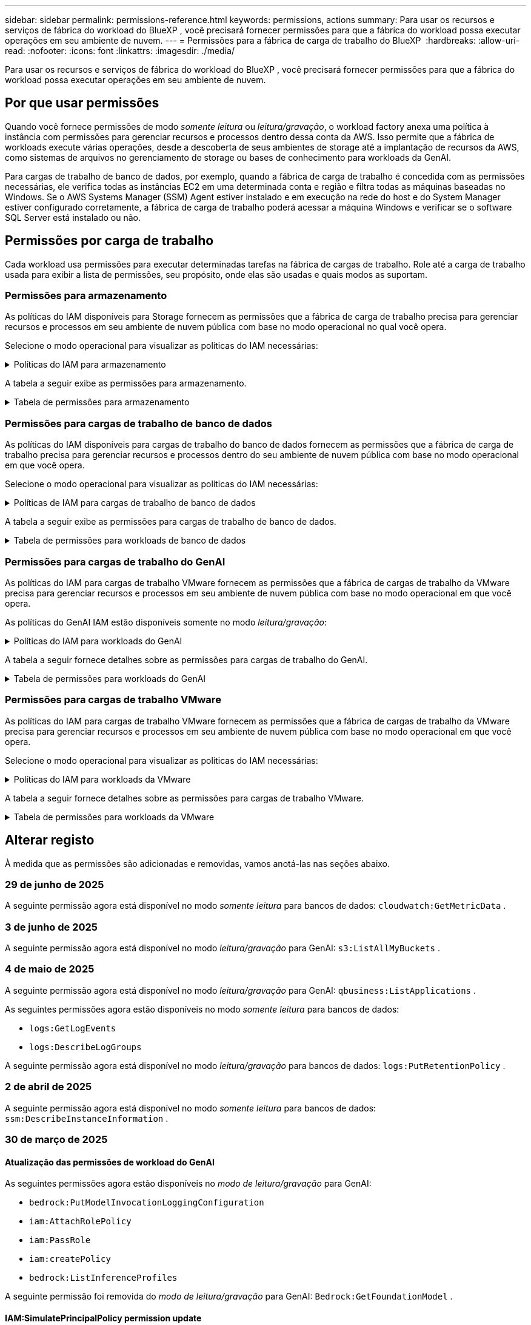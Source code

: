 ---
sidebar: sidebar 
permalink: permissions-reference.html 
keywords: permissions, actions 
summary: Para usar os recursos e serviços de fábrica do workload do BlueXP , você precisará fornecer permissões para que a fábrica do workload possa executar operações em seu ambiente de nuvem. 
---
= Permissões para a fábrica de carga de trabalho do BlueXP 
:hardbreaks:
:allow-uri-read: 
:nofooter: 
:icons: font
:linkattrs: 
:imagesdir: ./media/


[role="lead"]
Para usar os recursos e serviços de fábrica do workload do BlueXP , você precisará fornecer permissões para que a fábrica do workload possa executar operações em seu ambiente de nuvem.



== Por que usar permissões

Quando você fornece permissões de modo _somente leitura_ ou _leitura/gravação_, o workload factory anexa uma política à instância com permissões para gerenciar recursos e processos dentro dessa conta da AWS. Isso permite que a fábrica de workloads execute várias operações, desde a descoberta de seus ambientes de storage até a implantação de recursos da AWS, como sistemas de arquivos no gerenciamento de storage ou bases de conhecimento para workloads da GenAI.

Para cargas de trabalho de banco de dados, por exemplo, quando a fábrica de carga de trabalho é concedida com as permissões necessárias, ele verifica todas as instâncias EC2 em uma determinada conta e região e filtra todas as máquinas baseadas no Windows. Se o AWS Systems Manager (SSM) Agent estiver instalado e em execução na rede do host e do System Manager estiver configurado corretamente, a fábrica de carga de trabalho poderá acessar a máquina Windows e verificar se o software SQL Server está instalado ou não.



== Permissões por carga de trabalho

Cada workload usa permissões para executar determinadas tarefas na fábrica de cargas de trabalho. Role até a carga de trabalho usada para exibir a lista de permissões, seu propósito, onde elas são usadas e quais modos as suportam.



=== Permissões para armazenamento

As políticas do IAM disponíveis para Storage fornecem as permissões que a fábrica de carga de trabalho precisa para gerenciar recursos e processos em seu ambiente de nuvem pública com base no modo operacional no qual você opera.

Selecione o modo operacional para visualizar as políticas do IAM necessárias:

.Políticas do IAM para armazenamento
[%collapsible]
====
[role="tabbed-block"]
=====
.Modo só de leitura
--
[source, json]
----
{
  "Version": "2012-10-17",
  "Statement": [
    {
      "Effect": "Allow",
      "Action": [
        "fsx:Describe*",
        "fsx:ListTagsForResource",
        "ec2:Describe*",
        "kms:Describe*",
        "elasticfilesystem:Describe*",
        "kms:List*",
        "cloudwatch:GetMetricData",
        "cloudwatch:GetMetricStatistics"
      ],
      "Resource": "*"
    },
    {
      "Effect": "Allow",
      "Action": [
        "iam:SimulatePrincipalPolicy"
      ],
      "Resource": "*"
    }
  ]
}
----
--
.Modo de leitura/escrita
--
[source, json]
----
{
  "Version": "2012-10-17",
  "Statement": [
    {
      "Effect": "Allow",
      "Action": [
        "fsx:*",
        "ec2:Describe*",
        "ec2:CreateTags",
        "ec2:CreateSecurityGroup",
        "iam:CreateServiceLinkedRole",
        "kms:Describe*",
        "elasticfilesystem:Describe*",
        "kms:List*",
        "kms:CreateGrant",
        "cloudwatch:PutMetricData",
        "cloudwatch:GetMetricData",
        "iam:SimulatePrincipalPolicy",
        "cloudwatch:GetMetricStatistics"
      ],
      "Resource": "*"
    },
    {
      "Effect": "Allow",
      "Action": [
        "ec2:AuthorizeSecurityGroupEgress",
        "ec2:AuthorizeSecurityGroupIngress",
        "ec2:RevokeSecurityGroupEgress",
        "ec2:RevokeSecurityGroupIngress",
        "ec2:DeleteSecurityGroup"
      ],
      "Resource": "*",
      "Condition": {
        "StringLike": {
          "ec2:ResourceTag/AppCreator": "NetappFSxWF"
        }
      }
    }
  ]
}
----
--
=====
====
A tabela a seguir exibe as permissões para armazenamento.

.Tabela de permissões para armazenamento
[%collapsible]
====
[cols="2, 2, 1, 1"]
|===
| Finalidade | Ação | Onde usado | Modo 


| Crie um sistema de arquivos FSX for ONTAP | fsx:CreateFileSystem* | Implantação | Leitura/escrita 


| Crie um grupo de segurança para um sistema de arquivos FSX for ONTAP | EC2:CreateSecurityGroup | Implantação | Leitura/escrita 


| Adicione tags a um grupo de segurança para um sistema de arquivos FSX for ONTAP | EC2:CreateTags | Implantação | Leitura/escrita 


.2+| Autorize a saída do grupo de segurança e a entrada para um sistema de arquivos FSX for ONTAP | EC2:AutorizeSecurityGroupEgress | Implantação | Leitura/escrita 


| EC2:AutorizeSecurityGroupIngress | Implantação | Leitura/escrita 


| A função concedida fornece comunicação entre o FSX for ONTAP e outros serviços da AWS | IAM:CreateServiceLinkRole | Implantação | Leitura/escrita 


.7+| Obtenha detalhes para preencher o formulário de implantação do sistema de arquivos FSX for ONTAP | EC2: DescribeVPCs  a| 
* Implantação
* Explore as poupanças

 a| 
* Somente leitura
* Leitura/escrita




| EC2: DescribeSubnets  a| 
* Implantação
* Explore as poupanças

 a| 
* Somente leitura
* Leitura/escrita




| EC2:DescribeRegiões  a| 
* Implantação
* Explore as poupanças

 a| 
* Somente leitura
* Leitura/escrita




| EC2:DescribeSecurityGroups  a| 
* Implantação
* Explore as poupanças

 a| 
* Somente leitura
* Leitura/escrita




| EC2:DescribeRouteTables  a| 
* Implantação
* Explore as poupanças

 a| 
* Somente leitura
* Leitura/escrita




| EC2:DescribeNetworkInterfaces  a| 
* Implantação
* Explore as poupanças

 a| 
* Somente leitura
* Leitura/escrita




| EC2:DescribeVolumeStatus  a| 
* Implantação
* Explore as poupanças

 a| 
* Somente leitura
* Leitura/escrita




.3+| Obtenha os detalhes das chaves do KMS e use a criptografia FSX for ONTAP | Kms:CreateGrant | Implantação | Leitura/escrita 


| Kms: Descrever* | Implantação  a| 
* Somente leitura
* Leitura/escrita




| Kms:Lista* | Implantação  a| 
* Somente leitura
* Leitura/escrita




| Obtenha detalhes do volume para instâncias EC2 | EC2:DescribeVolumes  a| 
* Inventário
* Explore as poupanças

 a| 
* Somente leitura
* Leitura/escrita




| Obtenha detalhes para instâncias EC2 | EC2: DescribeInstances | Explore as poupanças  a| 
* Somente leitura
* Leitura/escrita




| Descrever o Elastic File System na calculadora de economia | Elasticfilesystem:describe* | Explore as poupanças | Somente leitura 


| Listar tags para recursos do FSX for ONTAP | fsx:ListTagsForResource | Inventário  a| 
* Somente leitura
* Leitura/escrita




.2+| Gerencie a saída do grupo de segurança e o ingresso para um sistema de arquivos FSX for ONTAP | EC2:RevokeSecurityGroupIngress | Operações de gerenciamento | Leitura/escrita 


| EC2:DeleteSecurityGroup | Operações de gerenciamento | Leitura/escrita 


.16+| Crie, visualize e gerencie recursos do sistema de arquivos FSX for ONTAP | fsx:Createvolume* | Operações de gerenciamento | Leitura/escrita 


| fsx:TagResource* | Operações de gerenciamento | Leitura/escrita 


| fsx:CreateStorageVirtualMachine* | Operações de gerenciamento | Leitura/escrita 


| fsx:DeleteFileSystem* | Operações de gerenciamento | Leitura/escrita 


| fsx:DeleteStorageVirtualMachine* | Operações de gerenciamento | Leitura/escrita 


| fsx:DescribeFileSystems* | Inventário  a| 
* Somente leitura
* Leitura/escrita




| fsx:DescribeStorageVirtualMachines* | Inventário  a| 
* Somente leitura
* Leitura/escrita




| fsx:UpdateFileSystem* | Operações de gerenciamento | Leitura/escrita 


| fsx:UpdateStorageVirtualMachine* | Operações de gerenciamento | Leitura/escrita 


| fsx:DescribeVolumes* | Inventário  a| 
* Somente leitura
* Leitura/escrita




| fsx:Updatevolume* | Operações de gerenciamento | Leitura/escrita 


| fsx:Deletevolume* | Operações de gerenciamento | Leitura/escrita 


| fsx:UntagResource* | Operações de gerenciamento | Leitura/escrita 


| fsx:DescribeBackups* | Operações de gerenciamento  a| 
* Somente leitura
* Leitura/escrita




| fsx:CreateBackup* | Operações de gerenciamento | Leitura/escrita 


| fsx:CreateVolumeFromBackup* | Operações de gerenciamento | Leitura/escrita 


| Relatar métricas do CloudWatch | cloudwatch: PutMetricData | Operações de gerenciamento | Leitura/escrita 


.2+| Obtenha métricas de volume e sistema de arquivos | cloudwatch: GetMetricData | Operações de gerenciamento  a| 
* Somente leitura
* Leitura/escrita




| cloudwatch:GetMetricStatistics | Operações de gerenciamento  a| 
* Somente leitura
* Leitura/escrita


|===
====


=== Permissões para cargas de trabalho de banco de dados

As políticas do IAM disponíveis para cargas de trabalho do banco de dados fornecem as permissões que a fábrica de carga de trabalho precisa para gerenciar recursos e processos dentro do seu ambiente de nuvem pública com base no modo operacional em que você opera.

Selecione o modo operacional para visualizar as políticas do IAM necessárias:

.Políticas de IAM para cargas de trabalho de banco de dados
[%collapsible]
====
[role="tabbed-block"]
=====
.Modo só de leitura
--
[source, json]
----
{
  "Version": "2012-10-17",
  "Statement": [
    {
      "Sid": "CommonGroup",
      "Effect": "Allow",
      "Action": [
        "cloudwatch:GetMetricStatistics",
        "cloudwatch:GetMetricData",
        "sns:ListTopics",
        "ec2:DescribeInstances",
        "ec2:DescribeVpcs",
        "ec2:DescribeSubnets",
        "ec2:DescribeSecurityGroups",
        "ec2:DescribeImages",
        "ec2:DescribeRegions",
        "ec2:DescribeRouteTables",
        "ec2:DescribeKeyPairs",
        "ec2:DescribeNetworkInterfaces",
        "ec2:DescribeInstanceTypes",
        "ec2:DescribeVpcEndpoints",
        "ec2:DescribeInstanceTypeOfferings",
        "ec2:DescribeSnapshots",
        "ec2:DescribeVolumes",
        "ec2:DescribeAddresses",
        "kms:ListAliases",
        "kms:ListKeys",
        "kms:DescribeKey",
        "cloudformation:ListStacks",
        "cloudformation:DescribeAccountLimits",
        "ds:DescribeDirectories",
        "fsx:DescribeVolumes",
        "fsx:DescribeBackups",
        "fsx:DescribeStorageVirtualMachines",
        "fsx:DescribeFileSystems",
        "servicequotas:ListServiceQuotas",
        "ssm:GetParametersByPath",
        "ssm:GetCommandInvocation",
        "ssm:SendCommand",
        "ssm:GetConnectionStatus",
        "ssm:DescribePatchBaselines",
        "ssm:DescribeInstancePatchStates",
        "ssm:ListCommands",
        "ssm:DescribeInstanceInformation",
        "fsx:ListTagsForResource"
        "logs:DescribeLogGroups"
      ],
      "Resource": [
        "*"
      ]
    },
    {
      "Sid": "SSMParameterStore",
      "Effect": "Allow",
      "Action": [
        "ssm:GetParameter",
        "ssm:GetParameters",
        "ssm:PutParameter",
        "ssm:DeleteParameters"
      ],
      "Resource": "arn:aws:ssm:*:*:parameter/netapp/wlmdb/*"
    },
    {
      "Sid": "SSMResponseCloudWatch",
      "Effect": "Allow",
      "Action": [
        "logs:GetLogEvents",
        "logs:PutRetentionPolicy"
      ],
      "Resource": "arn:aws:logs:*:*:log-group:netapp/wlmdb/*"
    },
    {
      "Effect": "Allow",
      "Action": [
        "iam:SimulatePrincipalPolicy"
      ],
      "Resource": "*"
    }
  ]
}
----
--
.Modo de leitura/escrita
--
[source, json]
----
{
  "Version": "2012-10-17",
  "Statement": [
    {
      "Sid": "EC2Group",
      "Effect": "Allow",
      "Action": [
        "ec2:AllocateAddress",
        "ec2:AllocateHosts",
        "ec2:AssignPrivateIpAddresses",
        "ec2:AssociateAddress",
        "ec2:AssociateRouteTable",
        "ec2:AssociateSubnetCidrBlock",
        "ec2:AssociateVpcCidrBlock",
        "ec2:AttachInternetGateway",
        "ec2:AttachNetworkInterface",
        "ec2:AttachVolume",
        "ec2:AuthorizeSecurityGroupEgress",
        "ec2:AuthorizeSecurityGroupIngress",
        "ec2:CreateVolume",
        "ec2:DeleteNetworkInterface",
        "ec2:DeleteSecurityGroup",
        "ec2:DeleteTags",
        "ec2:DeleteVolume",
        "ec2:DetachNetworkInterface",
        "ec2:DetachVolume",
        "ec2:DisassociateAddress",
        "ec2:DisassociateIamInstanceProfile",
        "ec2:DisassociateRouteTable",
        "ec2:DisassociateSubnetCidrBlock",
        "ec2:DisassociateVpcCidrBlock",
        "ec2:ModifyInstanceAttribute",
        "ec2:ModifyInstancePlacement",
        "ec2:ModifyNetworkInterfaceAttribute",
        "ec2:ModifySubnetAttribute",
        "ec2:ModifyVolume",
        "ec2:ModifyVolumeAttribute",
        "ec2:ReleaseAddress",
        "ec2:ReplaceRoute",
        "ec2:ReplaceRouteTableAssociation",
        "ec2:RevokeSecurityGroupEgress",
        "ec2:RevokeSecurityGroupIngress",
        "ec2:StartInstances",
        "ec2:StopInstances"
      ],
      "Resource": "*",
      "Condition": {
        "StringLike": {
          "ec2:ResourceTag/aws:cloudformation:stack-name": "WLMDB*"
        }
      }
    },
    {
      "Sid": "FSxNGroup",
      "Effect": "Allow",
      "Action": [
        "fsx:TagResource"
      ],
      "Resource": "*",
      "Condition": {
        "StringLike": {
          "aws:ResourceTag/aws:cloudformation:stack-name": "WLMDB*"
        }
      }
    },
    {
      "Sid": "CommonGroup",
      "Effect": "Allow",
      "Action": [
        "cloudformation:CreateStack",
        "cloudformation:DescribeStackEvents",
        "cloudformation:DescribeStacks",
        "cloudformation:ListStacks",
        "cloudformation:ValidateTemplate",
        "cloudformation:DescribeAccountLimits",
        "cloudwatch:GetMetricStatistics",
        "ds:DescribeDirectories",
        "ec2:CreateLaunchTemplate",
        "ec2:CreateLaunchTemplateVersion",
        "ec2:CreateNetworkInterface",
        "ec2:CreateSecurityGroup",
        "ec2:CreateTags",
        "ec2:CreateVpcEndpoint",
        "ec2:Describe*",
        "ec2:Get*",
        "ec2:RunInstances",
        "ec2:ModifyVpcAttribute",
        "ec2messages:*",
        "fsx:CreateFileSystem",
        "fsx:UpdateFileSystem",
        "fsx:CreateStorageVirtualMachine",
        "fsx:CreateVolume",
        "fsx:UpdateVolume",
        "fsx:Describe*",
        "fsx:List*",
        "kms:CreateGrant",
        "kms:Describe*",
        "kms:List*",
        "kms:GenerateDataKey",
        "kms:Decrypt",
        "logs:CreateLogGroup",
        "logs:CreateLogStream",
        "logs:DescribeLog*",
        "logs:GetLog*",
        "logs:ListLogDeliveries",
        "logs:PutLogEvents",
        "logs:TagResource",
        "logs:PutRetentionPolicy",
        "servicequotas:ListServiceQuotas",
        "sns:ListTopics",
        "sns:Publish",
        "ssm:Describe*",
        "ssm:Get*",
        "ssm:List*",
        "ssm:PutComplianceItems",
        "ssm:PutConfigurePackageResult",
        "ssm:PutInventory",
        "ssm:SendCommand",
        "ssm:UpdateAssociationStatus",
        "ssm:UpdateInstanceAssociationStatus",
        "ssm:UpdateInstanceInformation",
        "ssmmessages:*",
        "compute-optimizer:GetEnrollmentStatus",
        "compute-optimizer:PutRecommendationPreferences",
        "compute-optimizer:GetEffectiveRecommendationPreferences",
        "compute-optimizer:GetEC2InstanceRecommendations",
        "autoscaling:DescribeAutoScalingGroups",
        "autoscaling:DescribeAutoScalingInstances"
      ],
      "Resource": "*"
    },
    {
      "Sid": "ArnGroup",
      "Effect": "Allow",
      "Action": [
        "cloudformation:SignalResource"
      ],
      "Resource": [
        "arn:aws:cloudformation:*:*:stack/WLMDB*",
        "arn:aws:logs:*:*:log-group:WLMDB*"
      ]
    },
    {
      "Sid": "IAMGroup",
      "Effect": "Allow",
      "Action": [
        "iam:AddRoleToInstanceProfile",
        "iam:CreateInstanceProfile",
        "iam:CreateRole",
        "iam:DeleteInstanceProfile",
        "iam:GetPolicy",
        "iam:GetPolicyVersion",
        "iam:GetRole",
        "iam:GetRolePolicy",
        "iam:GetUser",
        "iam:PutRolePolicy",
        "iam:RemoveRoleFromInstanceProfile"
      ],
      "Resource": "*"
    },
    {
      "Sid": "IAMGroup1",
      "Effect": "Allow",
      "Action": "iam:CreateServiceLinkedRole",
      "Resource": "*",
      "Condition": {
        "StringLike": {
          "iam:AWSServiceName": "ec2.amazonaws.com"
        }
      }
    },
    {
      "Sid": "IAMGroup2",
      "Effect": "Allow",
      "Action": "iam:PassRole",
      "Resource": "*",
      "Condition": {
        "StringEquals": {
          "iam:PassedToService": "ec2.amazonaws.com"
        }
      }
    },
    {
      "Sid": "SSMParameterStore",
      "Effect": "Allow",
      "Action": [
        "ssm:GetParameter",
        "ssm:GetParameters",
        "ssm:PutParameter",
        "ssm:DeleteParameters"
      ],
      "Resource": "arn:aws:ssm:*:*:parameter/netapp/wlmdb/*"
    },
    {
      "Effect": "Allow",
      "Action": [
        "iam:SimulatePrincipalPolicy"
      ],
      "Resource": "*"
    }
  ]
}
----
--
=====
====
A tabela a seguir exibe as permissões para cargas de trabalho de banco de dados.

.Tabela de permissões para workloads de banco de dados
[%collapsible]
====
[cols="2, 2, 1, 1"]
|===
| Finalidade | Ação | Onde usado | Modo 


| Obtenha estatísticas métricas para FSx para ONTAP, EBS e FSx para Windows File Server e para recomendação de otimização de computação | cloudwatch:GetMetricStatistics  a| 
* Inventário
* Explore as poupanças

 a| 
* Somente leitura
* Leitura/escrita




| Reúna métricas de desempenho salvas no Amazon CloudWatch a partir de nós SQL registrados. Os dados são gerados em gráficos de tendências de desempenho na tela de gerenciamento de instâncias SQL registradas. | cloudwatch: GetMetricData | Inventário | Somente leitura 


| Listar e definir gatilhos para eventos | sns:ListTopics | Implantação  a| 
* Somente leitura
* Leitura/escrita




.4+| Obtenha detalhes para instâncias EC2 | EC2: DescribeInstances  a| 
* Inventário
* Explore as poupanças

 a| 
* Somente leitura
* Leitura/escrita




| EC2: DescribeKeyPairs | Implantação  a| 
* Somente leitura
* Leitura/escrita




| EC2:DescribeNetworkInterfaces | Implantação  a| 
* Somente leitura
* Leitura/escrita




| EC2:DescribeInstanceTypes  a| 
* Implantação
* Explore as poupanças

 a| 
* Somente leitura
* Leitura/escrita




.6+| Obtenha detalhes para preencher o formulário de implantação do FSX for ONTAP | EC2: DescribeVPCs  a| 
* Implantação
* Inventário

 a| 
* Somente leitura
* Leitura/escrita




| EC2: DescribeSubnets  a| 
* Implantação
* Inventário

 a| 
* Somente leitura
* Leitura/escrita




| EC2:DescribeSecurityGroups | Implantação  a| 
* Somente leitura
* Leitura/escrita




| EC2: DescribeImages | Implantação  a| 
* Somente leitura
* Leitura/escrita




| EC2:DescribeRegiões | Implantação  a| 
* Somente leitura
* Leitura/escrita




| EC2:DescribeRouteTables  a| 
* Implantação
* Inventário

 a| 
* Somente leitura
* Leitura/escrita




| Obtenha quaisquer endpoints VPC existentes para determinar se novos endpoints precisam ser criados antes das implantações | EC2:DescribeVpcEndpoints  a| 
* Implantação
* Inventário

 a| 
* Somente leitura
* Leitura/escrita




| Crie endpoints VPC se eles não existirem para serviços necessários, independentemente da conetividade de rede pública em instâncias EC2 | EC2:CreateVpcEndpoint | Implantação | Leitura/escrita 


| Obter tipos de instância disponíveis na região para nós de validação (T2.micro/T3.micro) | EC2:DescribeInstanceTypeOfferings | Implantação  a| 
* Somente leitura
* Leitura/escrita




| Obtenha detalhes de snapshot de cada volume EBS anexado para estimativa de preços e economia | EC2:DescribeSnapshots | Explore as poupanças  a| 
* Somente leitura
* Leitura/escrita




| Obtenha detalhes de cada volume EBS anexado para estimativa de preços e economia | EC2:DescribeVolumes  a| 
* Inventário
* Explore as poupanças

 a| 
* Somente leitura
* Leitura/escrita




.3+| Obtenha detalhes da chave do KMS para criptografia do sistema de arquivos FSX for ONTAP | Kms:ListAliases | Implantação  a| 
* Somente leitura
* Leitura/escrita




| Kms: ListKeys | Implantação  a| 
* Somente leitura
* Leitura/escrita




| Kms:DescribeKey | Implantação  a| 
* Somente leitura
* Leitura/escrita




| Obtenha uma lista de pilhas do CloudFormation em execução no ambiente para verificar o limite de cota | Cloudformation:ListStacks | Implantação  a| 
* Somente leitura
* Leitura/escrita




| Verifique os limites de conta para recursos antes de acionar a implantação | Cloudformation:DescribeAccountLimits | Implantação  a| 
* Somente leitura
* Leitura/escrita




| Obtenha a lista de diretórios ativos gerenciados pela AWS na região | ds:DescribeDirectories | Implantação  a| 
* Somente leitura
* Leitura/escrita




.5+| Obtenha listas e detalhes de volumes, backups, SVMs, sistemas de arquivos no AZs e tags para o sistema de arquivos FSX for ONTAP | fsx:DescribeVolumes  a| 
* Inventário
* Explore a economia

 a| 
* Somente leitura
* Leitura/escrita




| fsx:DescribeBackups  a| 
* Inventário
* Explore a economia

 a| 
* Somente leitura
* Leitura/escrita




| fsx:DescribeStorageVirtualMachines  a| 
* Implantação
* Gerenciar operações
* Inventário

 a| 
* Somente leitura
* Leitura/escrita




| fsx:DescribeFileSystems  a| 
* Implantação
* Gerenciar operações
* Inventário
* Explore as poupanças

 a| 
* Somente leitura
* Leitura/escrita




| fsx:ListTagsForResource | Gerenciar operações  a| 
* Somente leitura
* Leitura/escrita




| Obtenha limites de cota de serviço para o CloudFormation e a VPC | Servicequotas:ListServiceQuotes | Implantação  a| 
* Somente leitura
* Leitura/escrita




| Use a consulta com base no SSM para obter a lista atualizada de regiões compatíveis com o FSX para ONTAP | ssm:GetParametersByPath | Implantação  a| 
* Somente leitura
* Leitura/escrita




| Poll para resposta SSM após o envio do comando para gerenciar operações após a implantação | ssm:GetCommandInvocation  a| 
* Gerenciar operações
* Inventário
* Explore as poupanças
* Otimização

 a| 
* Somente leitura
* Leitura/escrita




| Envie comandos através de SSM para instâncias EC2 | ssm:SendCommand  a| 
* Gerenciar operações
* Inventário
* Explore as poupanças
* Otimização

 a| 
* Somente leitura
* Leitura/escrita




| Obtenha o status de conetividade SSM em instâncias após a implantação | ssm:GetConnectionStatus  a| 
* Gerenciar operações
* Inventário
* Otimização

 a| 
* Somente leitura
* Leitura/escrita




| Buscar status de associação SSM para um grupo de instâncias EC2 gerenciadas (nós SQL) | ssm:DescribeInstanceInformation | Inventário | Leia 


| Obtenha a lista de linhas de base de patch disponíveis para avaliação de patches do sistema operacional | ssm:DescribePatchBaselines | Otimização  a| 
* Somente leitura
* Leitura/escrita




| Obtenha o estado de correção em instâncias do Windows EC2 para avaliação de patches do sistema operacional | ssm:DescribeInstancePatchStates | Otimização  a| 
* Somente leitura
* Leitura/escrita




| Listar comandos executados pelo AWS Patch Manager em instâncias do EC2 para gerenciamento de patches do sistema operacional | ssm:ListCommands | Otimização  a| 
* Somente leitura
* Leitura/escrita




| Verifique se a conta está inscrita no AWS Compute Optimizer | Otimizador de computação:GetEnrollmentStatus  a| 
* Explore as poupanças
* Otimização

| Leitura/escrita 


| Atualize uma preferência de recomendação existente no AWS Compute Optimizer para personalizar sugestões para cargas de trabalho do servidor SQL | Otimizador de computação:PutRecommendationPreferences  a| 
* Explore as poupanças
* Otimização

| Leitura/escrita 


| Obtenha preferências de recomendação que estão em vigor para um determinado recurso do AWS Compute Optimizer | Compute-Optimizer:GetEffectiveRecommendationPreferences  a| 
* Explore as poupanças
* Otimização

| Leitura/escrita 


| Obtenha recomendações que o AWS Compute Optimizer gera para instâncias do Amazon Elastic Compute Cloud (Amazon EC2) | Otimizador de computação:GetEC2InstanceRecommendations  a| 
* Explore as poupanças
* Otimização

| Leitura/escrita 


.2+| Verifique a associação de instância aos grupos de dimensionamento automático | Dimensionamento automático:DescribeAutoScalingGroups  a| 
* Explore as poupanças
* Otimização

| Leitura/escrita 


| Dimensionamento automático:DescribeAutoScalingInstances  a| 
* Explore as poupanças
* Otimização

| Leitura/escrita 


.4+| Obtenha, liste, crie e exclua parâmetros SSM para credenciais de usuário do AD, FSX for ONTAP e SQL usadas durante a implantação ou gerenciadas em sua conta da AWS | ssm: GetParameter 1  a| 
* Implantação
* Gerenciar operações

 a| 
* Somente leitura
* Leitura/escrita




| ssm: GetParameters 1 | Gerenciar operações  a| 
* Somente leitura
* Leitura/escrita




| ssm: PutParameter 1  a| 
* Implantação
* Gerenciar operações

 a| 
* Somente leitura
* Leitura/escrita




| ssm:DeleteParameters 1 | Gerenciar operações  a| 
* Somente leitura
* Leitura/escrita




.9+| Associe recursos de rede a nós SQL e nós de validação e adicione IPs secundários adicionais a nós SQL | EC2:AllocateAddress 1 | Implantação | Leitura/escrita 


| EC2:AllocateHosts 1 | Implantação | Leitura/escrita 


| EC2:AssignPrivateIpAddresses 1 | Implantação | Leitura/escrita 


| EC2:AssociateAddress 1 | Implantação | Leitura/escrita 


| EC2:AssociateRouteTable 1 | Implantação | Leitura/escrita 


| EC2:AssociateSubnetCidrBlock 1 | Implantação | Leitura/escrita 


| EC2:AssociateVpcCidrBlock 1 | Implantação | Leitura/escrita 


| EC2:AttachInternetGateway 1 | Implantação | Leitura/escrita 


| EC2:AttacNetworkInterface 1 | Implantação | Leitura/escrita 


| Anexe volumes EBS necessários aos nós SQL para implantação | EC2: Attachvolume | Implantação | Leitura/escrita 


.2+| Anexe grupos de segurança e modifique regras para os nós provisionados | EC2:AutorizeSecurityGroupEgress | Implantação | Leitura/escrita 


| EC2:AutorizeSecurityGroupIngress | Implantação | Leitura/escrita 


| Crie volumes EBS necessários para os nós SQL para implantação | EC2:Createvolume | Implantação | Leitura/escrita 


.11+| Remova os nós de validação temporária criados do tipo T2.micro e para reversão ou tentativa de reversão de nós SQL EC2 com falha | EC2:DeleteNetworkInterface | Implantação | Leitura/escrita 


| EC2:DeleteSecurityGroup | Implantação | Leitura/escrita 


| EC2:DeleteTags | Implantação | Leitura/escrita 


| EC2:Deletevolume | Implantação | Leitura/escrita 


| EC2: DetachNetworkInterface | Implantação | Leitura/escrita 


| EC2: Detachvolume | Implantação | Leitura/escrita 


| EC2:Endereço Desassociativo | Implantação | Leitura/escrita 


| EC2:DesassociateIamInstanceProfile | Implantação | Leitura/escrita 


| EC2:DesassociateRouteTable | Implantação | Leitura/escrita 


| EC2:DesassociateSubnetCidrBlock | Implantação | Leitura/escrita 


| EC2:DesassociateVpcCidrBlock | Implantação | Leitura/escrita 


.7+| Modifique atributos para instâncias SQL criadas. Apenas aplicável a nomes que começam com WLMDB. | EC2:ModifyInstanceAttribute | Implantação | Leitura/escrita 


| EC2:ModifyInstancePlacement | Implantação | Leitura/escrita 


| EC2:ModifyNetworkInterfaceAttribute | Implantação | Leitura/escrita 


| EC2:ModifySubnetAttribute | Implantação | Leitura/escrita 


| EC2:Modifyvolume | Implantação | Leitura/escrita 


| EC2:ModifyVolumeAtributo | Implantação | Leitura/escrita 


| EC2:ModifyVpcAttribute | Implantação | Leitura/escrita 


.5+| Desassocie e destrua instâncias de validação | EC2: Endereço de entrega | Implantação | Leitura/escrita 


| EC2:ReplaceRoute | Implantação | Leitura/escrita 


| EC2:ReplaceRouteAssociation | Implantação | Leitura/escrita 


| EC2:RevokeSecurityGroupEgress | Implantação | Leitura/escrita 


| EC2:RevokeSecurityGroupIngress | Implantação | Leitura/escrita 


| Inicie as instâncias implantadas | EC2: StartInstances | Implantação | Leitura/escrita 


| Pare as instâncias implantadas | EC2:StopInstances | Implantação | Leitura/escrita 


| Marque valores personalizados para os recursos do Amazon FSX for NetApp ONTAP criados pelo WLMDB para obter detalhes de cobrança durante o gerenciamento de recursos | Bem-vindo ao site 1  a| 
* Implantação
* Gerenciar operações

| Leitura/escrita 


.5+| Crie e valide o modelo do CloudFormation para implantação | Formação de nuvens: CreateStack | Implantação | Leitura/escrita 


| Cloudformation:DescribeStackEvents | Implantação | Leitura/escrita 


| Cloudformation:DescribeStacks | Implantação | Leitura/escrita 


| Cloudformation:ListStacks | Implantação | Leitura/escrita 


| Cloudformation:ValidateTemplate | Implantação | Leitura/escrita 


| Buscar diretórios disponíveis na região | ds:DescribeDirectories | Implantação | Leitura/escrita 


.2+| Adicione regras para o Grupo de Segurança anexado a instâncias EC2 provisionadas | EC2:AutorizeSecurityGroupEgress | Implantação | Leitura/escrita 


| EC2:AutorizeSecurityGroupIngress | Implantação | Leitura/escrita 


.2+| Crie modelos de pilha aninhados para tentar novamente e reverter | EC2:CreateLaunchTemplate | Implantação | Leitura/escrita 


| EC2:CreateLaunchTemplateVersion | Implantação | Leitura/escrita 


.3+| Gerencie tags e segurança de rede em instâncias criadas | EC2: CreateNetworkInterface | Implantação | Leitura/escrita 


| EC2:CreateSecurityGroup | Implantação | Leitura/escrita 


| EC2:CreateTags | Implantação | Leitura/escrita 


| Exclua o Grupo de Segurança criado temporariamente para nós de validação | EC2:DeleteSecurityGroup | Implantação | Leitura/escrita 


.2+| Obter detalhes da instância para provisionamento | EC2:descrever*  a| 
* Implantação
* Inventário
* Explore as poupanças

| Leitura/escrita 


| EC2:obter*  a| 
* Implantação
* Inventário
* Explore as poupanças

| Leitura/escrita 


| Inicie as instâncias criadas | EC2:RunInstances | Implantação | Leitura/escrita 


| O Systems Manager usa o endpoint do serviço de entrega de mensagens da AWS para operações de API | ec2messages:*  a| 
* Implantação *Inventário

| Leitura/escrita 


.3+| Crie recursos do FSX for ONTAP necessários para o provisionamento. Para sistemas FSX para ONTAP existentes, um novo SVM foi criado para hospedar volumes SQL. | fsx:CreateFileSystem | Implantação | Leitura/escrita 


| fsx:CreateStorageVirtualMachine | Implantação | Leitura/escrita 


| fsx:Createvolume  a| 
* Implantação
* Gerenciar operações

| Leitura/escrita 


.2+| Obtenha os detalhes do FSX for ONTAP | fsx:descrever*  a| 
* Implantação
* Inventário
* Gerenciar operações
* Explore as poupanças

| Leitura/escrita 


| fsx:Lista*  a| 
* Implantação
* Inventário

| Leitura/escrita 


| Redimensione o sistema de arquivos FSX for ONTAP para corrigir o espaço livre do sistema de arquivos | fsx:UpdateFilesystem | Otimização | Leitura/escrita 


| Redimensione volumes para corrigir os tamanhos de unidades de log e TempDB | fsx:Updatevolume | Otimização | Leitura/escrita 


.4+| Obtenha os detalhes das chaves do KMS e use a criptografia FSX for ONTAP | Kms:CreateGrant | Implantação | Leitura/escrita 


| Kms: Descrever* | Implantação | Leitura/escrita 


| Kms:Lista* | Implantação | Leitura/escrita 


| Kms:GenerateDataKey | Implantação | Leitura/escrita 


.7+| Crie logs do CloudWatch para scripts de validação e provisionamento executados em instâncias do EC2 | Logs:CreateLogGroup | Implantação | Leitura/escrita 


| Logs:CreateLogStream | Implantação | Leitura/escrita 


| Logs:DescribeLog* | Implantação | Leitura/escrita 


| Logs:GetLog* | Implantação | Leitura/escrita 


| Registos:ListLogDeliveries | Implantação | Leitura/escrita 


| Logs:PutLogEvents  a| 
* Implantação
* Gerenciar operações

| Leitura/escrita 


| Logs:TagResource | Implantação | Leitura/escrita 


| A fábrica da carga de trabalho muda para os logs do Amazon CloudWatch para a instância SQL ao encontrar truncamento de saída SSM | Logs:GetLogEvents  a| 
* Avaliação de armazenamento (otimização)
* Inventário

 a| 
* Somente leitura
* Leitura/escrita




| Permita que a fábrica do workload obtenha grupos de log atuais e verifique se a retenção está definida para grupos de log criados pela fábrica do workload | Logs:DescribeLogGroups  a| 
* Avaliação de armazenamento (otimização)
* Inventário

| Somente leitura 


| Permita que a fábrica da carga de trabalho defina uma política de retenção de um dia para grupos de log criados pela fábrica da carga de trabalho para evitar o acúmulo desnecessário de fluxos de log para saídas de comando SSM | Logs:PutRetentationPolicy  a| 
* Avaliação de armazenamento (otimização)
* Inventário

 a| 
* Somente leitura
* Leitura/escrita




| Crie segredos em uma conta de usuário para as credenciais fornecidas para SQL, domínio e FSX para ONTAP | Servicequotas:ListServiceQuotes | Implantação | Leitura/escrita 


.2+| Liste os tópicos do SNS do cliente e publique no SNS de back-end do WLMDB, bem como no SNS do cliente, se selecionado | sns:ListTopics | Implantação | Leitura/escrita 


| sns:publicar | Implantação | Leitura/escrita 


.11+| Permissões de SSM necessárias para executar o script de descoberta em instâncias SQL provisionadas e buscar a lista mais recente de regiões AWS compatíveis com o FSX para ONTAP. | ssm:descrever* | Implantação | Leitura/escrita 


| ssm:obter*  a| 
* Implantação
* Gerenciar operações

| Leitura/escrita 


| ssm:Lista* | Implantação | Leitura/escrita 


| ssm: Aplicação de segurança | Implantação | Leitura/escrita 


| ssm:PutConfigurePackageResult | Implantação | Leitura/escrita 


| ssm:Stock | Implantação | Leitura/escrita 


| ssm:SendCommand  a| 
* Implantação
* Inventário
* Gerenciar operações

| Leitura/escrita 


| ssm:UpdateAssociationStatus | Implantação | Leitura/escrita 


| ssm:UpdateInstanceAssociationStatus | Implantação | Leitura/escrita 


| ssm:UpdateInstanceInformation | Implantação | Leitura/escrita 


| mensagens:*  a| 
* Implantação
* Inventário
* Gerenciar operações

| Leitura/escrita 


.4+| Salvar credenciais para o FSX for ONTAP, ative Directory e usuário SQL (apenas para autenticação de usuário SQL) | ssm: GetParameter 1  a| 
* Implantação
* Gerenciar operações
* Inventário

| Leitura/escrita 


| ssm: GetParameters 1  a| 
* Implantação
* Inventário

| Leitura/escrita 


| ssm: PutParameter 1  a| 
* Implantação
* Gerenciar operações

| Leitura/escrita 


| ssm:DeleteParameters 1  a| 
* Implantação
* Gerenciar operações

| Leitura/escrita 


| Sinalize a pilha do CloudFormation com sucesso ou falha. | Cloudformation: SignalResource 1 | Implantação | Leitura/escrita 


| Adicione a função EC2 criada por modelo ao perfil de instância do EC2 para permitir que scripts no EC2 acessem os recursos necessários para implantação. | IAM:AddRoleToInstanceProfile | Implantação | Leitura/escrita 


| Crie o perfil de instância para EC2 e anexe a função EC2 criada. | IAM:CreateInstanceProfile | Implantação | Leitura/escrita 


| Crie uma função EC2D através de modelo com as permissões listadas abaixo | IAM:CreateRole | Implantação | Leitura/escrita 


| Criar função vinculada ao serviço EC2 | ISO:CreateServiceLinkRole 2 | Implantação | Leitura/escrita 


| Excluir perfil de instância criado durante a implantação especificamente para os nós de validação | IAM:DeleteInstanceProfile | Implantação | Leitura/escrita 


.5+| Obtenha os detalhes da função e da política para determinar quaisquer lacunas na permissão e validar para a implantação | IAM:GetPolicy | Implantação | Leitura/escrita 


| IAM:GetPolicyVersion | Implantação | Leitura/escrita 


| IAM: GetRole | Implantação | Leitura/escrita 


| IAM:GetRolePolicy | Implantação | Leitura/escrita 


| IAM:GetUser | Implantação | Leitura/escrita 


| Passe a função criada para a instância EC2 | 3 | Implantação | Leitura/escrita 


| Adicione a política com as permissões necessárias à função EC2 criada | IAM:PutRolePolicy | Implantação | Leitura/escrita 


| Separe a função do perfil de instância do EC2 provisionado | IAM:RemoveRoleFromInstanceProfile | Implantação | Leitura/escrita 


| Simule operações de carga de trabalho para validar permissões disponíveis e compare com as permissões de conta da AWS necessárias | IAM:SimulatePrincipalPolicy | Implantação  a| 
* Somente leitura
* Leitura/escrita


|===
. A permissão é restrita a recursos que começam com WLMDB.
. "IAM:CreateServiceLinkRole" limitado por "iam:AWSServiceName": "ec2.amazonaws.com"*
. "IAM:PassRole" limitado por "iam:PassedToService": "ec2.amazonaws.com"*


====


=== Permissões para cargas de trabalho do GenAI

As políticas do IAM para cargas de trabalho VMware fornecem as permissões que a fábrica de cargas de trabalho da VMware precisa para gerenciar recursos e processos em seu ambiente de nuvem pública com base no modo operacional em que você opera.

As políticas do GenAI IAM estão disponíveis somente no modo _leitura/gravação_:

.Políticas do IAM para workloads do GenAI
[%collapsible]
====
[source, json]
----
{
  "Version": "2012-10-17",
  "Statement": [
    {
      "Sid": "CloudformationGroup",
      "Effect": "Allow",
      "Action": [
        "cloudformation:CreateStack",
        "cloudformation:DescribeStacks"
      ],
      "Resource": "arn:aws:cloudformation:*:*:stack/wlmai*/*"
    },
    {
      "Sid": "EC2Group",
      "Effect": "Allow",
      "Action": [
        "ec2:AuthorizeSecurityGroupEgress",
        "ec2:AuthorizeSecurityGroupIngress"
      ],
      "Resource": "*",
      "Condition": {
        "StringLike": {
          "ec2:ResourceTag/aws:cloudformation:stack-name": "wlmai*"
        }
      }
    },
    {
      "Sid": "EC2DescribeGroup",
      "Effect": "Allow",
      "Action": [
        "ec2:DescribeRegions",
        "ec2:DescribeTags",
        "ec2:CreateVpcEndpoint",
        "ec2:CreateSecurityGroup",
        "ec2:CreateTags",
        "ec2:DescribeVpcs",
        "ec2:DescribeSubnets",
        "ec2:DescribeRouteTables",
        "ec2:DescribeKeyPairs",
        "ec2:DescribeSecurityGroups",
        "ec2:DescribeVpcEndpoints",
        "ec2:DescribeInstances",
        "ec2:DescribeImages",
        "ec2:RevokeSecurityGroupEgress",
        "ec2:RevokeSecurityGroupIngress",
        "ec2:RunInstances"
      ],
      "Resource": "*"
    },
    {
      "Sid": "IAMGroup",
      "Effect": "Allow",
      "Action": [
        "iam:CreateRole",
        "iam:CreateInstanceProfile",
        "iam:AddRoleToInstanceProfile",
        "iam:PutRolePolicy",
        "iam:GetRolePolicy",
        "iam:GetRole",
        "iam:TagRole"
      ],
      "Resource": "*"
    },
    {
      "Sid": "IAMGroup2",
      "Effect": "Allow",
      "Action": "iam:PassRole",
      "Resource": "*",
      "Condition": {
        "StringEquals": {
          "iam:PassedToService": "ec2.amazonaws.com"
        }
      }
    },
    {
      "Sid": "FSXNGroup",
      "Effect": "Allow",
      "Action": [
        "fsx:DescribeVolumes",
        "fsx:DescribeFileSystems",
        "fsx:DescribeStorageVirtualMachines",
        "fsx:ListTagsForResource"
      ],
      "Resource": "*"
    },
    {
      "Sid": "FSXNGroup2",
      "Effect": "Allow",
      "Action": [
        "fsx:UntagResource",
        "fsx:TagResource"
      ],
      "Resource": [
        "arn:aws:fsx:*:*:volume/*/*",
        "arn:aws:fsx:*:*:storage-virtual-machine/*/*"
      ]
    },
    {
      "Sid": "SSMParameterStore",
      "Effect": "Allow",
      "Action": [
        "ssm:GetParameter",
        "ssm:PutParameter"
      ],
      "Resource": "arn:aws:ssm:*:*:parameter/netapp/wlmai/*"
    },
    {
      "Sid": "SSM",
      "Effect": "Allow",
      "Action": [
        "ssm:GetParameters",
        "ssm:GetParametersByPath"
      ],
      "Resource": "arn:aws:ssm:*:*:parameter/aws/service/*"
    },
    {
      "Sid": "SSMMessages",
      "Effect": "Allow",
      "Action": [
        "ssm:GetCommandInvocation"
      ],
      "Resource": "*"
    },
    {
      "Sid": "SSMCommandDocument",
      "Effect": "Allow",
      "Action": [
        "ssm:SendCommand"
      ],
      "Resource": [
        "arn:aws:ssm:*:*:document/AWS-RunShellScript"
      ]
    },
    {
      "Sid": "SSMCommandInstance",
      "Effect": "Allow",
      "Action": [
        "ssm:SendCommand",
        "ssm:GetConnectionStatus"
      ],
      "Resource": [
        "arn:aws:ec2:*:*:instance/*"
      ],
      "Condition": {
        "StringLike": {
          "ssm:resourceTag/aws:cloudformation:stack-name": "wlmai-*"
        }
      }
    },
    {
      "Sid": "KMS",
      "Effect": "Allow",
      "Action": [
        "kms:GenerateDataKey",
        "kms:Decrypt"
      ],
      "Resource": "*"
    },
    {
      "Sid": "SNS",
      "Effect": "Allow",
      "Action": [
        "sns:Publish"
      ],
      "Resource": "*"
    },
    {
      "Sid": "CloudWatch",
      "Effect": "Allow",
      "Action": [
        "logs:DescribeLogGroups"
      ],
      "Resource": "*"
    },
    {
      "Sid": "CloudWatchAiEngine",
      "Effect": "Allow",
      "Action": [
        "logs:CreateLogGroup",
        "logs:PutRetentionPolicy",
        "logs:TagResource",
        "logs:DescribeLogStreams"
      ],
      "Resource": "arn:aws:logs:*:*:log-group:/netapp/wlmai*"
    },
    {
      "Sid": "CloudWatchAiEngineLogStream",
      "Effect": "Allow",
      "Action": [
        "logs:GetLogEvents"
      ],
      "Resource": "arn:aws:logs:*:*:log-group:/netapp/wlmai*:*"
    },
    {
      "Sid": "BedrockGroup",
      "Effect": "Allow",
      "Action": [
        "bedrock:InvokeModelWithResponseStream",
        "bedrock:InvokeModel",
        "bedrock:ListFoundationModels",
        "bedrock:GetFoundationModelAvailability",
        "bedrock:GetModelInvocationLoggingConfiguration",
        "bedrock:PutModelInvocationLoggingConfiguration",
        "bedrock:ListInferenceProfiles"
      ],
      "Resource": "*"
    },
    {
      "Sid": "CloudWatchBedrock",
      "Effect": "Allow",
      "Action": [
        "logs:CreateLogGroup",
        "logs:PutRetentionPolicy",
        "logs:TagResource"
      ],
      "Resource": "arn:aws:logs:*:*:log-group:/aws/bedrock*"
    },
    {
      "Sid": "BedrockLoggingAttachRole",
      "Effect": "Allow",
      "Action": [
        "iam:AttachRolePolicy",
        "iam:PassRole"
      ],
      "Resource": "arn:aws:iam::*:role/NetApp_AI_Bedrock*"
    },
    {
      "Sid": "BedrockLoggingIamOperations",
      "Effect": "Allow",
      "Action": [
        "iam:CreatePolicy"
      ],
      "Resource": "*"
    },
    {
      "Sid": "QBusiness",
      "Effect": "Allow",
      "Action": [
        "qbusiness:ListApplications"
      ],
      "Resource": "*"
    },
    {
      "Sid": "S3",
      "Effect": "Allow",
      "Action": [
        "s3:ListAllMyBuckets"
      ],
      "Resource": "*"
    },
    {
      "Effect": "Allow",
      "Action": [
        "iam:SimulatePrincipalPolicy"
      ],
      "Resource": "*"
    }
  ]
}
----
====
A tabela a seguir fornece detalhes sobre as permissões para cargas de trabalho do GenAI.

.Tabela de permissões para workloads do GenAI
[%collapsible]
====
[cols="2, 2, 1, 1"]
|===
| Finalidade | Ação | Onde usado | Modo 


| Crie uma pilha de formação de nuvem do mecanismo de AI durante as operações de implantação e recriação | Formação de nuvens: CreateStack | Implantação | Leitura/escrita 


| Crie a pilha de formação de nuvem do mecanismo de AI | Cloudformation:DescribeStacks | Implantação | Leitura/escrita 


| Listar regiões para o assistente de implantação do mecanismo de IA | EC2:DescribeRegiões | Implantação | Leitura/escrita 


| Exibir tags de mecanismo AI | EC2: DescribeTags | Implantação | Leitura/escrita 


| Listar buckets S3 | S3:ListAllMyBuckets | Implantação | Leitura/escrita 


| Listar os endpoints da VPC antes da criação da pilha do mecanismo de IA | EC2:CreateVpcEndpoint | Implantação | Leitura/escrita 


| Crie um grupo de segurança do mecanismo de AI durante a criação da stack de mecanismos de AI durante as operações de implantação e reconstrução | EC2:CreateSecurityGroup | Implantação | Leitura/escrita 


| Identifique os recursos criados pela criação da pilha do mecanismo de AI durante as operações de implantação e reconstrução | EC2:CreateTags | Implantação | Leitura/escrita 


.2+| Publique eventos criptografados no backend WLMAI da pilha de mecanismos de IA | Kms:GenerateDataKey | Implantação | Leitura/escrita 


| Kms:desencriptar | Implantação | Leitura/escrita 


| Publique eventos e recursos personalizados no backend WLMAI a partir da pilha de ai-Engine | sns:publicar | Implantação | Leitura/escrita 


| Listar VPCs durante o assistente de implantação do mecanismo de IA | EC2: DescribeVPCs | Implantação | Leitura/escrita 


| Liste sub-redes no assistente de implantação do AI-Engine | EC2: DescribeSubnets | Implantação | Leitura/escrita 


| Obtenha tabelas de rota durante a implantação e reconstrução do mecanismo de IA | EC2:DescribeRouteTables | Implantação | Leitura/escrita 


| Listar pares de chaves durante o assistente de implantação do mecanismo de IA | EC2: DescribeKeyPairs | Implantação | Leitura/escrita 


| Listar grupos de segurança durante a criação da pilha do mecanismo de IA (para localizar grupos de segurança nos endpoints privados) | EC2:DescribeSecurityGroups | Implantação | Leitura/escrita 


| Obtenha endpoints de VPC para determinar se algum deve ser criado durante a implantação do mecanismo de AI | EC2:DescribeVpcEndpoints | Implantação | Leitura/escrita 


| Liste os aplicativos do Amazon Q Business | Qbusiness:ListAplicações | Implantação | Leitura/escrita 


| Liste instâncias para descobrir o estado do mecanismo de IA | EC2: DescribeInstances | Solução de problemas | Leitura/escrita 


| Listar imagens durante a criação da pilha do mecanismo de AI durante as operações de implantação e reconstrução | EC2: DescribeImages | Implantação | Leitura/escrita 


.2+| Crie e atualize instância de IA e grupo de segurança de endpoint privado durante a criação da pilha de instâncias de IA durante as operações de implantação e reconstrução | EC2:RevokeSecurityGroupEgress | Implantação | Leitura/escrita 


| EC2:RevokeSecurityGroupIngress | Implantação | Leitura/escrita 


| Execute o mecanismo de AI durante a criação da stack de cloudformation durante as operações de implantação e recriação | EC2:RunInstances | Implantação | Leitura/escrita 


.2+| Anexe o grupo de segurança e modifique as regras do mecanismo de AI durante a criação da stack durante as operações de implantação e recriação | EC2:AutorizeSecurityGroupEgress | Implantação | Leitura/escrita 


| EC2:AutorizeSecurityGroupIngress | Implantação | Leitura/escrita 


| Consulte o status de Registro do Amazon bedrock / Amazon CloudWatch durante a implantação do mecanismo de IA | Bedrock:GetModelInvocationLoggingConfiguration | Implantação | Leitura/escrita 


| Inicie a solicitação de bate-papo para um dos modelos básicos | Bedrock:InvokeModelWithResponseStream | Implantação | Leitura/escrita 


| Inicie a solicitação de bate-papo/incorporação para modelos de base | Bedrock:modelo InvokeModel | Implantação | Leitura/escrita 


| Mostre os modelos de fundação disponíveis em uma região | Bedrock:ListFoundationModels | Implantação | Leitura/escrita 


| Obtenha informações sobre um modelo de fundação | Bedrock:GetFoundationModel | Implantação | Leitura/escrita 


| Verifique o acesso ao modelo da base | Bedrock:GetFoundationModelAvailability | Implantação | Leitura/escrita 


| Verifique a necessidade de criar o grupo de log do Amazon CloudWatch durante as operações de implantação e reconstrução | Logs:DescribeLogGroups | Implantação | Leitura/escrita 


| Obtenha regiões compatíveis com FSX e Amazon bedrock durante o assistente do mecanismo de AI | ssm:GetParametersByPath | Implantação | Leitura/escrita 


| Obtenha a imagem mais recente do Amazon Linux para a implantação do mecanismo de IA durante as operações de implantação e reconstrução | ssm:GetParameters | Implantação | Leitura/escrita 


| Obtenha a resposta SSM do comando enviado ao mecanismo de IA | ssm:GetCommandInvocation | Implantação | Leitura/escrita 


.2+| Verifique a ligação SSM ao motor AI | ssm:SendCommand | Implantação | Leitura/escrita 


| ssm:GetConnectionStatus | Implantação | Leitura/escrita 


.8+| Crie um perfil de instância do mecanismo de AI durante a criação de stack durante as operações de implantação e reconstrução | IAM:CreateRole | Implantação | Leitura/escrita 


| IAM:CreateInstanceProfile | Implantação | Leitura/escrita 


| IAM:AddRoleToInstanceProfile | Implantação | Leitura/escrita 


| IAM:PutRolePolicy | Implantação | Leitura/escrita 


| IAM:GetRolePolicy | Implantação | Leitura/escrita 


| IAM: GetRole | Implantação | Leitura/escrita 


| IAM:TagRole | Implantação | Leitura/escrita 


| IAM:PassRole | Implantação | Leitura/escrita 


| Simule operações de carga de trabalho para validar permissões disponíveis e compare com as permissões de conta da AWS necessárias | IAM:SimulatePrincipalPolicy | Implantação | Leitura/escrita 


| Liste o FSX para sistemas de arquivos ONTAP durante o assistente "criar base de conhecimento" | fsx:DescribeVolumes | Criação da base de conhecimento | Leitura/escrita 


| Liste os volumes do sistema de arquivos do FSX for ONTAP durante o assistente "criar base de conhecimento" | fsx:DescribeFileSystems | Criação da base de conhecimento | Leitura/escrita 


| Gerencie bases de conhecimento no mecanismo de AI durante as operações de reconstrução | fsx:ListTagsForResource | Solução de problemas | Leitura/escrita 


| Liste as máquinas virtuais de armazenamento do sistema de arquivos do FSX for ONTAP durante o assistente "criar base de conhecimento" | fsx:DescribeStorageVirtualMachines | Implantação | Leitura/escrita 


| Mova a base de conhecimento para uma nova instância | fsx:UntagResource | Solução de problemas | Leitura/escrita 


| Gerencie a base de conhecimento no mecanismo de IA durante a reconstrução | fsx:TagResource | Solução de problemas | Leitura/escrita 


.2+| Salve segredos SSM (token ECR, credenciais CIFS, chaves de contas de serviço de locação) de forma segura | ssm: GetParameter | Implantação | Leitura/escrita 


| ssm: PutParameter | Implantação | Leitura/escrita 


.2+| Envie os logs do mecanismo de IA para o grupo de logs do Amazon CloudWatch durante as operações de implantação e reconstrução | Logs:CreateLogGroup | Implantação | Leitura/escrita 


| Logs:PutRetentationPolicy | Implantação | Leitura/escrita 


| Envie os logs do mecanismo de IA para o grupo de logs do Amazon CloudWatch | Logs:TagResource | Solução de problemas | Leitura/escrita 


| Obtenha resposta SSM do Amazon CloudWatch (quando a resposta for muito longa) | Logs:DescribeLogStreams | Solução de problemas | Leitura/escrita 


| Obtenha a resposta SSM do Amazon CloudWatch | Logs:GetLogEvents | Solução de problemas | Leitura/escrita 


.3+| Crie um grupo de log do Amazon CloudWatch para logs do Amazon bedrock durante a criação da pilha durante as operações de implantação e reconstrução | Logs:CreateLogGroup | Implantação | Leitura/escrita 


| Logs:PutRetentationPolicy | Implantação | Leitura/escrita 


| Logs:TagResource | Implantação | Leitura/escrita 


| Envie logs bedrock para o Amazon CloudWatch | Bedrock:PutModelInvocationLoggingConfiguration | Solução de problemas | Leitura/escrita 


| Crie a função que permite o envio de logs do Amazon bedrock para o Amazon CloudWatch | IAM:AttachRolePolicy | Solução de problemas | Leitura/escrita 


| Crie a função que permite o envio de logs do Amazon bedrock para o Amazon CloudWatch | IAM:PassRole | Solução de problemas | Leitura/escrita 


| Crie a função que permite o envio de logs do Amazon bedrock para o Amazon CloudWatch | iam:createPolicy | Solução de problemas | Leitura/escrita 


| Listar perfis de inferência para o modelo | Bedrock:ListInferenceProfiles | Solução de problemas | Leitura/escrita 
|===
====


=== Permissões para cargas de trabalho VMware

As políticas do IAM para cargas de trabalho VMware fornecem as permissões que a fábrica de cargas de trabalho da VMware precisa para gerenciar recursos e processos em seu ambiente de nuvem pública com base no modo operacional em que você opera.

Selecione o modo operacional para visualizar as políticas do IAM necessárias:

.Políticas do IAM para workloads da VMware
[%collapsible]
====
[role="tabbed-block"]
=====
.Modo só de leitura
--
[source, json]
----
{
  "Version": "2012-10-17",
  "Statement": [
    {
      "Effect": "Allow",
      "Action": [
        "ec2:DescribeRegions",
        "ec2:DescribeAvailabilityZones",
        "ec2:DescribeVpcs",
        "ec2:DescribeSecurityGroups",
        "ec2:DescribeSubnets",
        "ssm:GetParametersByPath",
        "kms:DescribeKey",
        "kms:ListKeys",
        "kms:ListAliases"
      ],
      "Resource": "*"
    },
    {
      "Effect": "Allow",
      "Action": [
        "iam:SimulatePrincipalPolicy"
      ],
      "Resource": "*"
    }
  ]
}
----
--
.Modo de leitura/escrita
--
[source, json]
----
{
  "Version": "2012-10-17",
  "Statement": [
    {
      "Effect": "Allow",
      "Action": [
        "cloudformation:CreateStack"
      ],
      "Resource": "*"
    },
    {
      "Effect": "Allow",
      "Action": [
        "fsx:CreateFileSystem",
        "fsx:DescribeFileSystems",
        "fsx:CreateStorageVirtualMachine",
        "fsx:DescribeStorageVirtualMachines",
        "fsx:CreateVolume",
        "fsx:DescribeVolumes",
        "fsx:TagResource",
        "sns:Publish",
        "kms:DescribeKey",
        "kms:ListKeys",
        "kms:ListAliases",
        "kms:GenerateDataKey",
        "kms:Decrypt",
        "kms:CreateGrant"
      ],
      "Resource": "*"
    },
    {
      "Effect": "Allow",
      "Action": [
        "ec2:DescribeSubnets",
        "ec2:DescribeSecurityGroups",
        "ec2:RunInstances",
        "ec2:DescribeInstances",
        "ec2:DescribeRegions",
        "ec2:DescribeAvailabilityZones",
        "ec2:DescribeVpcs",
        "ec2:CreateSecurityGroup",
        "ec2:AuthorizeSecurityGroupIngress",
        "ec2:DescribeImages"
      ],
      "Resource": "*"
    },
    {
      "Effect": "Allow",
      "Action": [
        "ssm:GetParametersByPath",
        "ssm:GetParameters"
      ],
      "Resource": "*"
    },
    {
      "Effect": "Allow",
      "Action": [
        "iam:SimulatePrincipalPolicy"
      ],
      "Resource": "*"
    }
  ]
}
----
--
=====
====
A tabela a seguir fornece detalhes sobre as permissões para cargas de trabalho VMware.

.Tabela de permissões para workloads da VMware
[%collapsible]
====
[cols="2, 2, 1, 1"]
|===
| Finalidade | Ação | Onde usado | Modo 


| Anexe grupos de segurança e modifique regras para os nós provisionados | EC2:AutorizeSecurityGroupIngress | Implantação | Leitura/escrita 


| Criar volumes EBS | EC2:Createvolume | Implantação | Leitura/escrita 


| Marque valores personalizados para os recursos do FSX for NetApp ONTAP criados pelas cargas de trabalho da VMware | fsx:TagResource | Implantação | Leitura/escrita 


| Crie e valide o modelo do CloudFormation | Formação de nuvens: CreateStack | Implantação | Leitura/escrita 


| Gerencie tags e segurança de rede em instâncias criadas | EC2:CreateSecurityGroup | Implantação | Leitura/escrita 


| Inicie as instâncias criadas | EC2:RunInstances | Implantação | Leitura/escrita 


| Obtenha detalhes da instância do EC2 | EC2: DescribeInstances | Implantação | Leitura/escrita 


| Listar imagens durante a criação da pilha durante as operações de implantação e reconstrução | EC2: DescribeImages | Implantação | Leitura/escrita 


| Obtenha os VPCs no ambiente selecionado para preencher o formulário de implantação | EC2: DescribeVPCs  a| 
* Implantação
* Inventário

 a| 
* Somente leitura
* Leitura/escrita




| Obtenha as sub-redes no ambiente selecionado para preencher o formulário de implantação | EC2: DescribeSubnets  a| 
* Implantação
* Inventário

 a| 
* Somente leitura
* Leitura/escrita




| Obtenha os grupos de segurança no ambiente selecionado para preencher o formulário de implantação | EC2:DescribeSecurityGroups | Implantação  a| 
* Somente leitura
* Leitura/escrita




| Obtenha as zonas de disponibilidade no ambiente selecionado | EC2:DescribeDisabilityZones  a| 
* Implantação
* Inventário

 a| 
* Somente leitura
* Leitura/escrita




| Obtenha as regiões com o suporte do Amazon FSX para NetApp ONTAP | EC2:DescribeRegiões | Implantação  a| 
* Somente leitura
* Leitura/escrita




| Obtenha aliases de chaves KMS para serem usadas para criptografia do Amazon FSX para NetApp ONTAP | Kms:ListAliases | Implantação  a| 
* Somente leitura
* Leitura/escrita




| Obtenha chaves KMS para serem usadas para criptografia do Amazon FSX for NetApp ONTAP | Kms: ListKeys | Implantação  a| 
* Somente leitura
* Leitura/escrita




| Obtenha os detalhes de expiração das chaves KMS a serem usados para a criptografia do Amazon FSX for NetApp ONTAP | Kms:DescribeKey | Implantação  a| 
* Somente leitura
* Leitura/escrita




| A consulta baseada em SSM é usada para obter a lista atualizada de regiões compatíveis com o Amazon FSX para NetApp ONTAP | ssm:GetParametersByPath | Implantação  a| 
* Somente leitura
* Leitura/escrita




.3+| Crie os recursos do Amazon FSX for NetApp ONTAP necessários para o provisionamento | fsx:CreateFileSystem | Implantação | Leitura/escrita 


| fsx:CreateStorageVirtualMachine | Implantação | Leitura/escrita 


| fsx:Createvolume  a| 
* Implantação
* Operações de gerenciamento

| Leitura/escrita 


.2+| Obtenha detalhes do Amazon FSX para NetApp ONTAP | fsx:descrever*  a| 
* Implantação
* Inventário
* Operações de gerenciamento
* Explore as poupanças

| Leitura/escrita 


| fsx:Lista*  a| 
* Implantação
* Inventário

| Leitura/escrita 


.5+| Obtenha detalhes das chaves do KMS e use a criptografia do Amazon FSX for NetApp ONTAP | Kms:CreateGrant | Implantação | Leitura/escrita 


| Kms: Descrever* | Implantação | Leitura/escrita 


| Kms:Lista* | Implantação | Leitura/escrita 


| Kms:desencriptar | Implantação | Leitura/escrita 


| Kms:GenerateDataKey | Implantação | Leitura/escrita 


| Liste os tópicos do SNS do cliente e publique no SNS de back-end do WLMVMC, bem como no SNS do cliente, se selecionado | sns:publicar | Implantação | Leitura/escrita 


| Usado para buscar a lista mais recente de regiões AWS compatíveis com o Amazon FSX para NetApp ONTAP | ssm:obter*  a| 
* Implantação
* Operações de gerenciamento

| Leitura/escrita 


| Simule operações de carga de trabalho para validar permissões disponíveis e compare com as permissões de conta da AWS necessárias | IAM:SimulatePrincipalPolicy | Implantação | Leitura/escrita 


.4+| O armazenamento de parâmetros SSM é usado para salvar credenciais do Amazon FSX for NetApp ONTAP | ssm: GetParameter  a| 
* Implantação
* Operações de gerenciamento
* Inventário

| Leitura/escrita 


| ssm:parâmetros de entrada  a| 
* Implantação
* Inventário

| Leitura/escrita 


| ssm: PutParameter  a| 
* Implantação
* Operações de gerenciamento

| Leitura/escrita 


| ssm:DeleteParameters  a| 
* Implantação
* Operações de gerenciamento

| Leitura/escrita 
|===
====


== Alterar registo

À medida que as permissões são adicionadas e removidas, vamos anotá-las nas seções abaixo.



=== 29 de junho de 2025

A seguinte permissão agora está disponível no modo _somente leitura_ para bancos de dados:  `cloudwatch:GetMetricData` .



=== 3 de junho de 2025

A seguinte permissão agora está disponível no modo _leitura/gravação_ para GenAI:  `s3:ListAllMyBuckets` .



=== 4 de maio de 2025

A seguinte permissão agora está disponível no modo _leitura/gravação_ para GenAI:  `qbusiness:ListApplications` .

As seguintes permissões agora estão disponíveis no modo _somente leitura_ para bancos de dados:

* `logs:GetLogEvents`
* `logs:DescribeLogGroups`


A seguinte permissão agora está disponível no modo _leitura/gravação_ para bancos de dados: 
`logs:PutRetentionPolicy` .



=== 2 de abril de 2025

A seguinte permissão agora está disponível no modo _somente leitura_ para bancos de dados:  `ssm:DescribeInstanceInformation` .



=== 30 de março de 2025



==== Atualização das permissões de workload do GenAI

As seguintes permissões agora estão disponíveis no _modo de leitura/gravação_ para GenAI:

* `bedrock:PutModelInvocationLoggingConfiguration`
* `iam:AttachRolePolicy`
* `iam:PassRole`
* `iam:createPolicy`
* `bedrock:ListInferenceProfiles`


A seguinte permissão foi removida do _modo de leitura/gravação_ para GenAI:  `Bedrock:GetFoundationModel` .



==== IAM:SimulatePrincipalPolicy permission update

A `iam:SimulatePrincipalPolicy` permissão faz parte de todas as políticas de permissão de carga de trabalho se você habilitar a verificação automática de permissões ao adicionar credenciais adicionais de conta da AWS ou adicionar uma nova funcionalidade de carga de trabalho do console de fábrica de carga de trabalho. A permissão simula operações de carga de trabalho e verifica se você tem as permissões de conta da AWS necessárias antes de implantar recursos da fábrica de carga de trabalho. A ativação dessa verificação reduz o tempo e o esforço necessários para limpar recursos de operações com falha e para adicionar permissões ausentes.



=== 2 de março de 2025

A seguinte permissão agora está disponível no modo _leitura/gravação_ para GenAI:  `bedrock:GetFoundationModel` .



=== 3 de fevereiro de 2025

A seguinte permissão agora está disponível no modo _somente leitura_ para bancos de dados:  `iam:SimulatePrincipalPolicy` .
